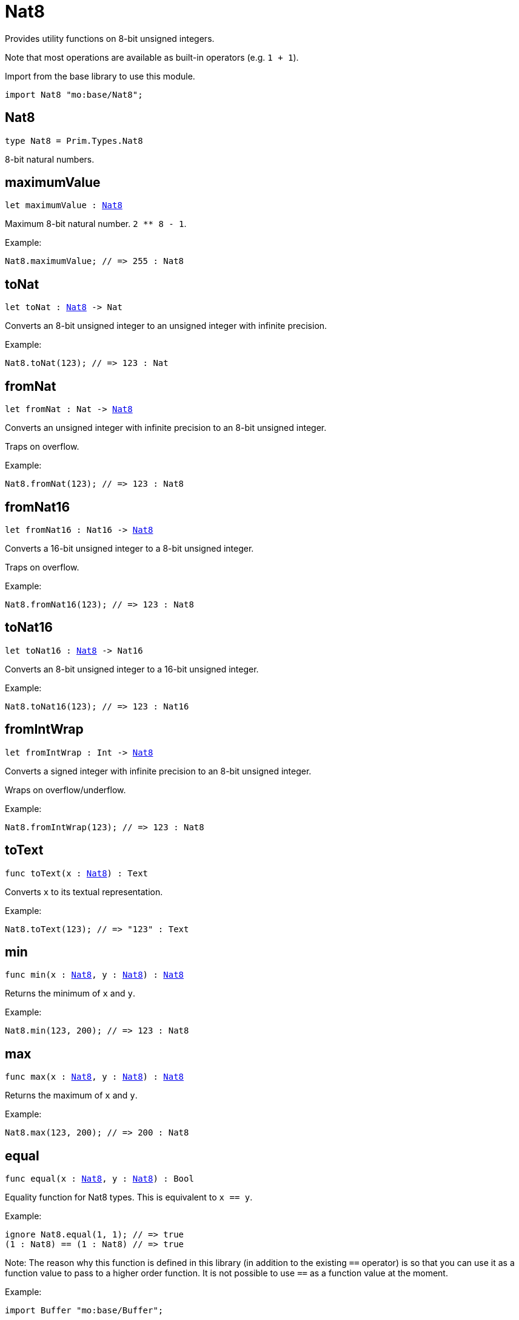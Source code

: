 [[module.Nat8]]
= Nat8

Provides utility functions on 8-bit unsigned integers.

Note that most operations are available as built-in operators (e.g. `1 + 1`).

Import from the base library to use this module.
```motoko name=import
import Nat8 "mo:base/Nat8";
```

[[type.Nat8]]
== Nat8

[source.no-repl,motoko,subs=+macros]
----
type Nat8 = Prim.Types.Nat8
----

8-bit natural numbers.

[[maximumValue]]
== maximumValue

[source.no-repl,motoko,subs=+macros]
----
let maximumValue : xref:#type.Nat8[Nat8]
----

Maximum 8-bit natural number. `2 ** 8 - 1`.

Example:
```motoko include=import
Nat8.maximumValue; // => 255 : Nat8
```

[[toNat]]
== toNat

[source.no-repl,motoko,subs=+macros]
----
let toNat : xref:#type.Nat8[Nat8] -> Nat
----

Converts an 8-bit unsigned integer to an unsigned integer with infinite precision.

Example:
```motoko include=import
Nat8.toNat(123); // => 123 : Nat
```

[[fromNat]]
== fromNat

[source.no-repl,motoko,subs=+macros]
----
let fromNat : Nat -> xref:#type.Nat8[Nat8]
----

Converts an unsigned integer with infinite precision to an 8-bit unsigned integer.

Traps on overflow.

Example:
```motoko include=import
Nat8.fromNat(123); // => 123 : Nat8
```

[[fromNat16]]
== fromNat16

[source.no-repl,motoko,subs=+macros]
----
let fromNat16 : Nat16 -> xref:#type.Nat8[Nat8]
----

Converts a 16-bit unsigned integer to a 8-bit unsigned integer.

Traps on overflow.

Example:
```motoko include=import
Nat8.fromNat16(123); // => 123 : Nat8
```

[[toNat16]]
== toNat16

[source.no-repl,motoko,subs=+macros]
----
let toNat16 : xref:#type.Nat8[Nat8] -> Nat16
----

Converts an 8-bit unsigned integer to a 16-bit unsigned integer.

Example:
```motoko include=import
Nat8.toNat16(123); // => 123 : Nat16
```

[[fromIntWrap]]
== fromIntWrap

[source.no-repl,motoko,subs=+macros]
----
let fromIntWrap : Int -> xref:#type.Nat8[Nat8]
----

Converts a signed integer with infinite precision to an 8-bit unsigned integer.

Wraps on overflow/underflow.

Example:
```motoko include=import
Nat8.fromIntWrap(123); // => 123 : Nat8
```

[[toText]]
== toText

[source.no-repl,motoko,subs=+macros]
----
func toText(x : xref:#type.Nat8[Nat8]) : Text
----

Converts `x` to its textual representation.

Example:
```motoko include=import
Nat8.toText(123); // => "123" : Text
```

[[min]]
== min

[source.no-repl,motoko,subs=+macros]
----
func min(x : xref:#type.Nat8[Nat8], y : xref:#type.Nat8[Nat8]) : xref:#type.Nat8[Nat8]
----

Returns the minimum of `x` and `y`.

Example:
```motoko include=import
Nat8.min(123, 200); // => 123 : Nat8
```

[[max]]
== max

[source.no-repl,motoko,subs=+macros]
----
func max(x : xref:#type.Nat8[Nat8], y : xref:#type.Nat8[Nat8]) : xref:#type.Nat8[Nat8]
----

Returns the maximum of `x` and `y`.

Example:
```motoko include=import
Nat8.max(123, 200); // => 200 : Nat8
```

[[equal]]
== equal

[source.no-repl,motoko,subs=+macros]
----
func equal(x : xref:#type.Nat8[Nat8], y : xref:#type.Nat8[Nat8]) : Bool
----

Equality function for Nat8 types.
This is equivalent to `x == y`.

Example:
```motoko include=import
ignore Nat8.equal(1, 1); // => true
(1 : Nat8) == (1 : Nat8) // => true
```

Note: The reason why this function is defined in this library (in addition
to the existing `==` operator) is so that you can use it as a function
value to pass to a higher order function. It is not possible to use `==`
as a function value at the moment.

Example:
```motoko include=import
import Buffer "mo:base/Buffer";

let buffer1 = Buffer.Buffer<Nat8>(3);
let buffer2 = Buffer.Buffer<Nat8>(3);
Buffer.equal(buffer1, buffer2, Nat8.equal) // => true
```

[[notEqual]]
== notEqual

[source.no-repl,motoko,subs=+macros]
----
func notEqual(x : xref:#type.Nat8[Nat8], y : xref:#type.Nat8[Nat8]) : Bool
----

Inequality function for Nat8 types.
This is equivalent to `x != y`.

Example:
```motoko include=import
ignore Nat8.notEqual(1, 2); // => true
(1 : Nat8) != (2 : Nat8) // => true
```

Note: The reason why this function is defined in this library (in addition
to the existing `!=` operator) is so that you can use it as a function
value to pass to a higher order function. It is not possible to use `!=`
as a function value at the moment.

[[less]]
== less

[source.no-repl,motoko,subs=+macros]
----
func less(x : xref:#type.Nat8[Nat8], y : xref:#type.Nat8[Nat8]) : Bool
----

"Less than" function for Nat8 types.
This is equivalent to `x < y`.

Example:
```motoko include=import
ignore Nat8.less(1, 2); // => true
(1 : Nat8) < (2 : Nat8) // => true
```

Note: The reason why this function is defined in this library (in addition
to the existing `<` operator) is so that you can use it as a function
value to pass to a higher order function. It is not possible to use `<`
as a function value at the moment.

[[lessOrEqual]]
== lessOrEqual

[source.no-repl,motoko,subs=+macros]
----
func lessOrEqual(x : xref:#type.Nat8[Nat8], y : xref:#type.Nat8[Nat8]) : Bool
----

"Less than or equal" function for Nat8 types.
This is equivalent to `x <= y`.

Example:
```motoko include=import
ignore Nat.lessOrEqual(1, 2); // => true
1 <= 2 // => true
```

Note: The reason why this function is defined in this library (in addition
to the existing `<=` operator) is so that you can use it as a function
value to pass to a higher order function. It is not possible to use `<=`
as a function value at the moment.

[[greater]]
== greater

[source.no-repl,motoko,subs=+macros]
----
func greater(x : xref:#type.Nat8[Nat8], y : xref:#type.Nat8[Nat8]) : Bool
----

"Greater than" function for Nat8 types.
This is equivalent to `x > y`.

Example:
```motoko include=import
ignore Nat8.greater(2, 1); // => true
(2 : Nat8) > (1 : Nat8) // => true
```

Note: The reason why this function is defined in this library (in addition
to the existing `>` operator) is so that you can use it as a function
value to pass to a higher order function. It is not possible to use `>`
as a function value at the moment.

[[greaterOrEqual]]
== greaterOrEqual

[source.no-repl,motoko,subs=+macros]
----
func greaterOrEqual(x : xref:#type.Nat8[Nat8], y : xref:#type.Nat8[Nat8]) : Bool
----

"Greater than or equal" function for Nat8 types.
This is equivalent to `x >= y`.

Example:
```motoko include=import
ignore Nat8.greaterOrEqual(2, 1); // => true
(2 : Nat8) >= (1 : Nat8) // => true
```

Note: The reason why this function is defined in this library (in addition
to the existing `>=` operator) is so that you can use it as a function
value to pass to a higher order function. It is not possible to use `>=`
as a function value at the moment.

[[compare]]
== compare

[source.no-repl,motoko,subs=+macros]
----
func compare(x : xref:#type.Nat8[Nat8], y : xref:#type.Nat8[Nat8]) : {#less; #equal; #greater}
----

General purpose comparison function for `Nat8`. Returns the `Order` (
either `#less`, `#equal`, or `#greater`) of comparing `x` with `y`.

Example:
```motoko include=import
Nat8.compare(2, 3) // => #less
```

This function can be used as value for a high order function, such as a sort function.

Example:
```motoko include=import
import Array "mo:base/Array";
Array.sort([2, 3, 1] : [Nat8], Nat8.compare) // => [1, 2, 3]
```

[[add]]
== add

[source.no-repl,motoko,subs=+macros]
----
func add(x : xref:#type.Nat8[Nat8], y : xref:#type.Nat8[Nat8]) : xref:#type.Nat8[Nat8]
----

Returns the sum of `x` and `y`, `x + y`.
Traps on overflow.

Example:
```motoko include=import
ignore Nat8.add(1, 2); // => 3
(1 : Nat8) + (2 : Nat8) // => 3
```

Note: The reason why this function is defined in this library (in addition
to the existing `+` operator) is so that you can use it as a function
value to pass to a higher order function. It is not possible to use `+`
as a function value at the moment.

Example:
```motoko include=import
import Array "mo:base/Array";
Array.foldLeft<Nat8, Nat8>([2, 3, 1], 0, Nat8.add) // => 6
```

[[sub]]
== sub

[source.no-repl,motoko,subs=+macros]
----
func sub(x : xref:#type.Nat8[Nat8], y : xref:#type.Nat8[Nat8]) : xref:#type.Nat8[Nat8]
----

Returns the difference of `x` and `y`, `x - y`.
Traps on underflow.

Example:
```motoko include=import
ignore Nat8.sub(2, 1); // => 1
(2 : Nat8) - (1 : Nat8) // => 1
```

Note: The reason why this function is defined in this library (in addition
to the existing `-` operator) is so that you can use it as a function
value to pass to a higher order function. It is not possible to use `-`
as a function value at the moment.

Example:
```motoko include=import
import Array "mo:base/Array";
Array.foldLeft<Nat8, Nat8>([2, 3, 1], 20, Nat8.sub) // => 14
```

[[mul]]
== mul

[source.no-repl,motoko,subs=+macros]
----
func mul(x : xref:#type.Nat8[Nat8], y : xref:#type.Nat8[Nat8]) : xref:#type.Nat8[Nat8]
----

Returns the product of `x` and `y`, `x * y`.
Traps on overflow.

Example:
```motoko include=import
ignore Nat8.mul(2, 3); // => 6
(2 : Nat8) * (3 : Nat8) // => 6
```

Note: The reason why this function is defined in this library (in addition
to the existing `*` operator) is so that you can use it as a function
value to pass to a higher order function. It is not possible to use `*`
as a function value at the moment.

Example:
```motoko include=import
import Array "mo:base/Array";
Array.foldLeft<Nat8, Nat8>([2, 3, 1], 1, Nat8.mul) // => 6
```

[[div]]
== div

[source.no-repl,motoko,subs=+macros]
----
func div(x : xref:#type.Nat8[Nat8], y : xref:#type.Nat8[Nat8]) : xref:#type.Nat8[Nat8]
----

Returns the quotient of `x` divided by `y`, `x / y`.
Traps when `y` is zero.

Example:
```motoko include=import
ignore Nat8.div(6, 2); // => 3
(6 : Nat8) / (2 : Nat8) // => 3
```

Note: The reason why this function is defined in this library (in addition
to the existing `/` operator) is so that you can use it as a function
value to pass to a higher order function. It is not possible to use `/`
as a function value at the moment.

[[rem]]
== rem

[source.no-repl,motoko,subs=+macros]
----
func rem(x : xref:#type.Nat8[Nat8], y : xref:#type.Nat8[Nat8]) : xref:#type.Nat8[Nat8]
----

Returns the remainder of `x` divided by `y`, `x % y`.
Traps when `y` is zero.

Example:
```motoko include=import
ignore Nat8.rem(6, 4); // => 2
(6 : Nat8) % (4 : Nat8) // => 2
```

Note: The reason why this function is defined in this library (in addition
to the existing `%` operator) is so that you can use it as a function
value to pass to a higher order function. It is not possible to use `%`
as a function value at the moment.

[[pow]]
== pow

[source.no-repl,motoko,subs=+macros]
----
func pow(x : xref:#type.Nat8[Nat8], y : xref:#type.Nat8[Nat8]) : xref:#type.Nat8[Nat8]
----

Returns `x` to the power of `y`, `x ** y`.
Traps on overflow.

Example:
```motoko include=import
ignore Nat8.pow(2, 3); // => 8
(2 : Nat8) ** (3 : Nat8) // => 8
```

Note: The reason why this function is defined in this library (in addition
to the existing `**` operator) is so that you can use it as a function
value to pass to a higher order function. It is not possible to use `**`
as a function value at the moment.

[[bitnot]]
== bitnot

[source.no-repl,motoko,subs=+macros]
----
func bitnot(x : xref:#type.Nat8[Nat8]) : xref:#type.Nat8[Nat8]
----

Returns the bitwise negation of `x`, `^x`.

Example:
```motoko include=import
ignore Nat8.bitnot(0); // => 255
^(0 : Nat8) // => 255
```

Note: The reason why this function is defined in this library (in addition
to the existing `^` operator) is so that you can use it as a function
value to pass to a higher order function. It is not possible to use `^`
as a function value at the moment.

[[bitand]]
== bitand

[source.no-repl,motoko,subs=+macros]
----
func bitand(x : xref:#type.Nat8[Nat8], y : xref:#type.Nat8[Nat8]) : xref:#type.Nat8[Nat8]
----

Returns the bitwise and of `x` and `y`, `x & y`.

Example:
```motoko include=import
ignore Nat8.bitand(3, 2); // => 2
(3 : Nat8) & (2 : Nat8) // => 2
```

Note: The reason why this function is defined in this library (in addition
to the existing `&` operator) is so that you can use it as a function
value to pass to a higher order function. It is not possible to use `&`
as a function value at the moment.

[[bitor]]
== bitor

[source.no-repl,motoko,subs=+macros]
----
func bitor(x : xref:#type.Nat8[Nat8], y : xref:#type.Nat8[Nat8]) : xref:#type.Nat8[Nat8]
----

Returns the bitwise or of `x` and `y`, `x | y`.

Example:
```motoko include=import
ignore Nat8.bitor(3, 2); // => 3
(3 : Nat8) | (2 : Nat8) // => 3
```

Note: The reason why this function is defined in this library (in addition
to the existing `|` operator) is so that you can use it as a function
value to pass to a higher order function. It is not possible to use `|`
as a function value at the moment.

[[bitxor]]
== bitxor

[source.no-repl,motoko,subs=+macros]
----
func bitxor(x : xref:#type.Nat8[Nat8], y : xref:#type.Nat8[Nat8]) : xref:#type.Nat8[Nat8]
----

Returns the bitwise exclusive or of `x` and `y`, `x ^ y`.

Example:
```motoko include=import
ignore Nat8.bitxor(3, 2); // => 1
(3 : Nat8) ^ (2 : Nat8) // => 1
```

Note: The reason why this function is defined in this library (in addition
to the existing `^` operator) is so that you can use it as a function
value to pass to a higher order function. It is not possible to use `^`
as a function value at the moment.

[[bitshiftLeft]]
== bitshiftLeft

[source.no-repl,motoko,subs=+macros]
----
func bitshiftLeft(x : xref:#type.Nat8[Nat8], y : xref:#type.Nat8[Nat8]) : xref:#type.Nat8[Nat8]
----

Returns the bitwise shift left of `x` by `y`, `x << y`.

Example:
```motoko include=import
ignore Nat8.bitshiftLeft(1, 2); // => 4
(1 : Nat8) << (2 : Nat8) // => 4
```

Note: The reason why this function is defined in this library (in addition
to the existing `<<` operator) is so that you can use it as a function
value to pass to a higher order function. It is not possible to use `<<`
as a function value at the moment.

[[bitshiftRight]]
== bitshiftRight

[source.no-repl,motoko,subs=+macros]
----
func bitshiftRight(x : xref:#type.Nat8[Nat8], y : xref:#type.Nat8[Nat8]) : xref:#type.Nat8[Nat8]
----

Returns the bitwise shift right of `x` by `y`, `x >> y`.

Example:
```motoko include=import
ignore Nat8.bitshiftRight(4, 2); // => 1
(4 : Nat8) >> (2 : Nat8) // => 1
```

Note: The reason why this function is defined in this library (in addition
to the existing `>>` operator) is so that you can use it as a function
value to pass to a higher order function. It is not possible to use `>>`
as a function value at the moment.

[[bitrotLeft]]
== bitrotLeft

[source.no-repl,motoko,subs=+macros]
----
func bitrotLeft(x : xref:#type.Nat8[Nat8], y : xref:#type.Nat8[Nat8]) : xref:#type.Nat8[Nat8]
----

Returns the bitwise rotate left of `x` by `y`, `x <<> y`.

Example:
```motoko include=import
ignore Nat8.bitrotLeft(128, 1); // => 1
(128 : Nat8) <<> (1 : Nat8) // => 1
```

Note: The reason why this function is defined in this library (in addition
to the existing `<<>` operator) is so that you can use it as a function
value to pass to a higher order function. It is not possible to use `<<>`
as a function value at the moment.

[[bitrotRight]]
== bitrotRight

[source.no-repl,motoko,subs=+macros]
----
func bitrotRight(x : xref:#type.Nat8[Nat8], y : xref:#type.Nat8[Nat8]) : xref:#type.Nat8[Nat8]
----

Returns the bitwise rotate right of `x` by `y`, `x <>> y`.

Example:
```motoko include=import
ignore Nat8.bitrotRight(1, 1); // => 128
(1 : Nat8) <>> (1 : Nat8) // => 128
```

Note: The reason why this function is defined in this library (in addition
to the existing `<>>` operator) is so that you can use it as a function
value to pass to a higher order function. It is not possible to use `<>>`
as a function value at the moment.

[[bittest]]
== bittest

[source.no-repl,motoko,subs=+macros]
----
func bittest(x : xref:#type.Nat8[Nat8], p : Nat) : Bool
----

Returns the value of bit `p mod 8` in `x`, `(x & 2^(p mod 8)) == 2^(p mod 8)`.
This is equivalent to checking if the `p`-th bit is set in `x`, using 0 indexing.

Example:
```motoko include=import
Nat8.bittest(5, 2); // => true
```

[[bitset]]
== bitset

[source.no-repl,motoko,subs=+macros]
----
func bitset(x : xref:#type.Nat8[Nat8], p : Nat) : xref:#type.Nat8[Nat8]
----

Returns the value of setting bit `p mod 8` in `x` to `1`.

Example:
```motoko include=import
Nat8.bitset(5, 1); // => 7
```

[[bitclear]]
== bitclear

[source.no-repl,motoko,subs=+macros]
----
func bitclear(x : xref:#type.Nat8[Nat8], p : Nat) : xref:#type.Nat8[Nat8]
----

Returns the value of clearing bit `p mod 8` in `x` to `0`.

Example:
```motoko include=import
Nat8.bitclear(5, 2); // => 1
```

[[bitflip]]
== bitflip

[source.no-repl,motoko,subs=+macros]
----
func bitflip(x : xref:#type.Nat8[Nat8], p : Nat) : xref:#type.Nat8[Nat8]
----

Returns the value of flipping bit `p mod 8` in `x`.

Example:
```motoko include=import
Nat8.bitflip(5, 2); // => 1
```

[[bitcountNonZero]]
== bitcountNonZero

[source.no-repl,motoko,subs=+macros]
----
let bitcountNonZero : (x : xref:#type.Nat8[Nat8]) -> xref:#type.Nat8[Nat8]
----

Returns the count of non-zero bits in `x`.

Example:
```motoko include=import
Nat8.bitcountNonZero(5); // => 2
```

[[bitcountLeadingZero]]
== bitcountLeadingZero

[source.no-repl,motoko,subs=+macros]
----
let bitcountLeadingZero : (x : xref:#type.Nat8[Nat8]) -> xref:#type.Nat8[Nat8]
----

Returns the count of leading zero bits in `x`.

Example:
```motoko include=import
Nat8.bitcountLeadingZero(5); // => 5
```

[[bitcountTrailingZero]]
== bitcountTrailingZero

[source.no-repl,motoko,subs=+macros]
----
let bitcountTrailingZero : (x : xref:#type.Nat8[Nat8]) -> xref:#type.Nat8[Nat8]
----

Returns the count of trailing zero bits in `x`.

Example:
```motoko include=import
Nat8.bitcountTrailingZero(6); // => 1
```

[[addWrap]]
== addWrap

[source.no-repl,motoko,subs=+macros]
----
func addWrap(x : xref:#type.Nat8[Nat8], y : xref:#type.Nat8[Nat8]) : xref:#type.Nat8[Nat8]
----

Returns the sum of `x` and `y`, `x +% y`. Wraps on overflow.

Example:
```motoko include=import
ignore Nat8.addWrap(230, 26); // => 0
(230 : Nat8) +% (26 : Nat8) // => 0
```

Note: The reason why this function is defined in this library (in addition
to the existing `+%` operator) is so that you can use it as a function
value to pass to a higher order function. It is not possible to use `+%`
as a function value at the moment.

[[subWrap]]
== subWrap

[source.no-repl,motoko,subs=+macros]
----
func subWrap(x : xref:#type.Nat8[Nat8], y : xref:#type.Nat8[Nat8]) : xref:#type.Nat8[Nat8]
----

Returns the difference of `x` and `y`, `x -% y`. Wraps on underflow.

Example:
```motoko include=import
ignore Nat8.subWrap(0, 1); // => 255
(0 : Nat8) -% (1 : Nat8) // => 255
```
Note: The reason why this function is defined in this library (in addition
to the existing `-%` operator) is so that you can use it as a function
value to pass to a higher order function. It is not possible to use `-%`
as a function value at the moment.

[[mulWrap]]
== mulWrap

[source.no-repl,motoko,subs=+macros]
----
func mulWrap(x : xref:#type.Nat8[Nat8], y : xref:#type.Nat8[Nat8]) : xref:#type.Nat8[Nat8]
----

Returns the product of `x` and `y`, `x *% y`. Wraps on overflow.

Example:
```motoko include=import
ignore Nat8.mulWrap(230, 26); // => 92
(230 : Nat8) *% (26 : Nat8) // => 92
```

Note: The reason why this function is defined in this library (in addition
to the existing `*%` operator) is so that you can use it as a function
value to pass to a higher order function. It is not possible to use `*%`
as a function value at the moment.

[[powWrap]]
== powWrap

[source.no-repl,motoko,subs=+macros]
----
func powWrap(x : xref:#type.Nat8[Nat8], y : xref:#type.Nat8[Nat8]) : xref:#type.Nat8[Nat8]
----

Returns `x` to the power of `y`, `x **% y`. Wraps on overflow.

Example:
```motoko include=import
ignore Nat8.powWrap(2, 8); // => 0
(2 : Nat8) **% (8 : Nat8) // => 0
```

Note: The reason why this function is defined in this library (in addition
to the existing `**%` operator) is so that you can use it as a function
value to pass to a higher order function. It is not possible to use `**%`
as a function value at the moment.

